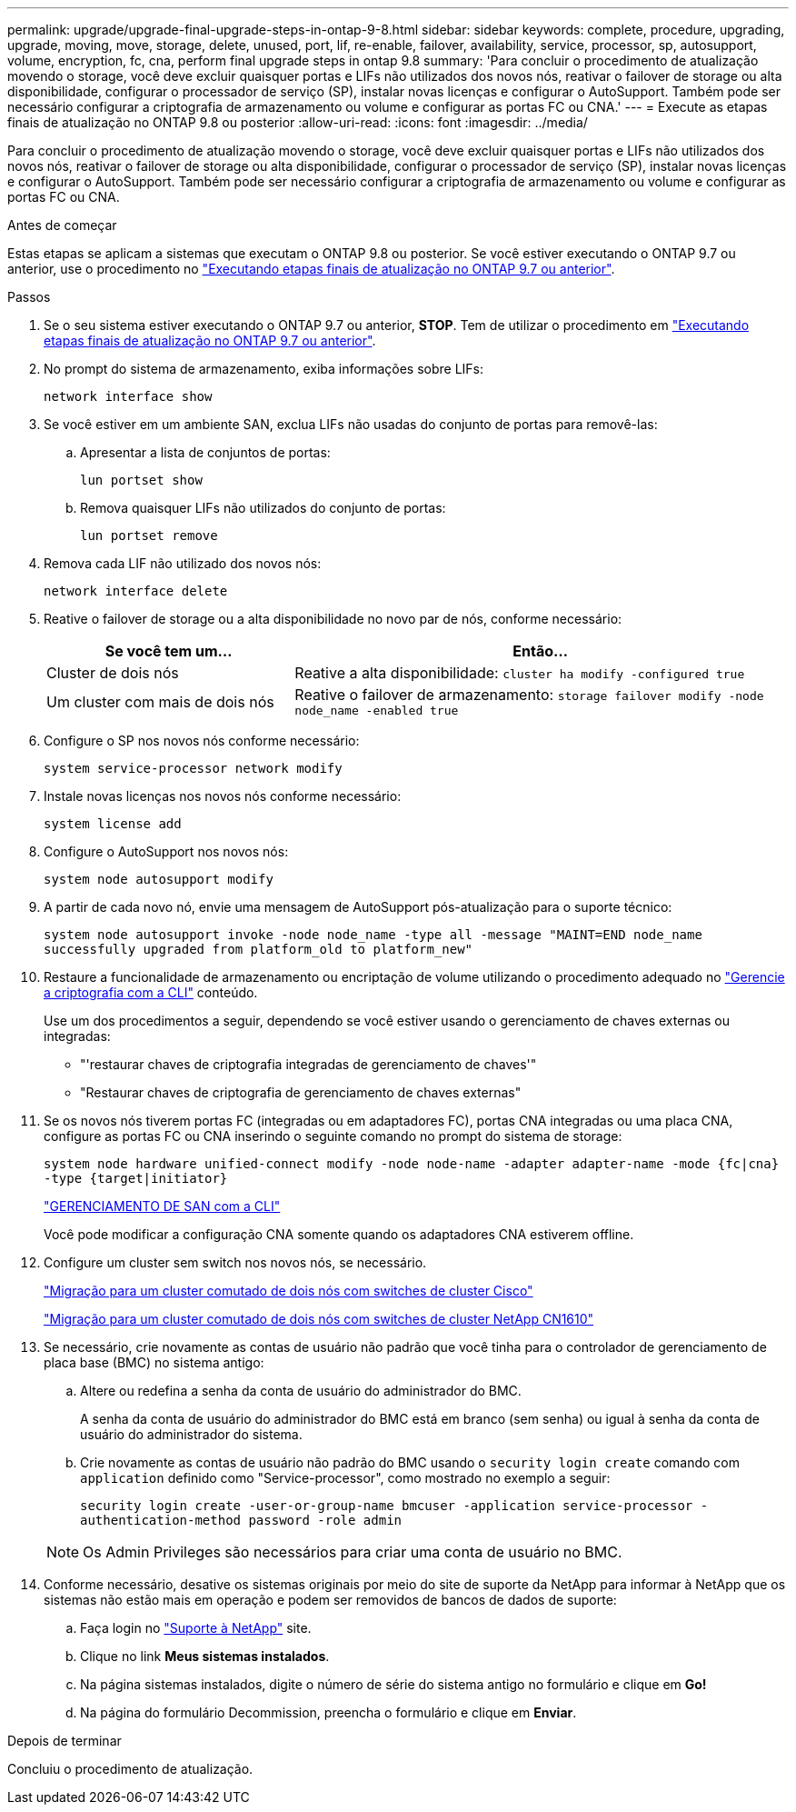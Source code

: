 ---
permalink: upgrade/upgrade-final-upgrade-steps-in-ontap-9-8.html 
sidebar: sidebar 
keywords: complete, procedure, upgrading, upgrade, moving, move, storage, delete, unused, port, lif, re-enable, failover, availability, service, processor, sp, autosupport, volume, encryption, fc, cna, perform final upgrade steps in ontap 9.8 
summary: 'Para concluir o procedimento de atualização movendo o storage, você deve excluir quaisquer portas e LIFs não utilizados dos novos nós, reativar o failover de storage ou alta disponibilidade, configurar o processador de serviço (SP), instalar novas licenças e configurar o AutoSupport. Também pode ser necessário configurar a criptografia de armazenamento ou volume e configurar as portas FC ou CNA.' 
---
= Execute as etapas finais de atualização no ONTAP 9.8 ou posterior
:allow-uri-read: 
:icons: font
:imagesdir: ../media/


[role="lead"]
Para concluir o procedimento de atualização movendo o storage, você deve excluir quaisquer portas e LIFs não utilizados dos novos nós, reativar o failover de storage ou alta disponibilidade, configurar o processador de serviço (SP), instalar novas licenças e configurar o AutoSupport. Também pode ser necessário configurar a criptografia de armazenamento ou volume e configurar as portas FC ou CNA.

.Antes de começar
Estas etapas se aplicam a sistemas que executam o ONTAP 9.8 ou posterior. Se você estiver executando o ONTAP 9.7 ou anterior, use o procedimento no link:upgrade-final-steps-ontap-9-7-or-earlier-move-storage.html["Executando etapas finais de atualização no ONTAP 9.7 ou anterior"].

.Passos
. Se o seu sistema estiver executando o ONTAP 9.7 ou anterior, *STOP*. Tem de utilizar o procedimento em link:upgrade-final-steps-ontap-9-7-or-earlier-move-storage.html["Executando etapas finais de atualização no ONTAP 9.7 ou anterior"].
. No prompt do sistema de armazenamento, exiba informações sobre LIFs:
+
`network interface show`

. Se você estiver em um ambiente SAN, exclua LIFs não usadas do conjunto de portas para removê-las:
+
.. Apresentar a lista de conjuntos de portas:
+
`lun portset show`

.. Remova quaisquer LIFs não utilizados do conjunto de portas:
+
`lun portset remove`



. Remova cada LIF não utilizado dos novos nós:
+
`network interface delete`

. Reative o failover de storage ou a alta disponibilidade no novo par de nós, conforme necessário:
+
[cols="1,2"]
|===
| Se você tem um... | Então... 


 a| 
Cluster de dois nós
 a| 
Reative a alta disponibilidade: `cluster ha modify -configured true`



 a| 
Um cluster com mais de dois nós
 a| 
Reative o failover de armazenamento: `storage failover modify -node node_name -enabled true`

|===
. Configure o SP nos novos nós conforme necessário:
+
`system service-processor network modify`

. Instale novas licenças nos novos nós conforme necessário:
+
`system license add`

. Configure o AutoSupport nos novos nós:
+
`system node autosupport modify`

. A partir de cada novo nó, envie uma mensagem de AutoSupport pós-atualização para o suporte técnico:
+
`system node autosupport invoke -node node_name -type all -message "MAINT=END node_name successfully upgraded from platform_old to platform_new"`

. Restaure a funcionalidade de armazenamento ou encriptação de volume utilizando o procedimento adequado no https://docs.netapp.com/us-en/ontap/encryption-at-rest/index.html["Gerencie a criptografia com a CLI"^] conteúdo.
+
Use um dos procedimentos a seguir, dependendo se você estiver usando o gerenciamento de chaves externas ou integradas:

+
** "'restaurar chaves de criptografia integradas de gerenciamento de chaves'"
** "Restaurar chaves de criptografia de gerenciamento de chaves externas"


. Se os novos nós tiverem portas FC (integradas ou em adaptadores FC), portas CNA integradas ou uma placa CNA, configure as portas FC ou CNA inserindo o seguinte comando no prompt do sistema de storage:
+
`system node hardware unified-connect modify -node node-name -adapter adapter-name -mode {fc|cna} -type {target|initiator}`

+
link:https://docs.netapp.com/us-en/ontap/san-admin/index.html["GERENCIAMENTO DE SAN com a CLI"^]

+
Você pode modificar a configuração CNA somente quando os adaptadores CNA estiverem offline.

. Configure um cluster sem switch nos novos nós, se necessário.
+
https://library.netapp.com/ecm/ecm_download_file/ECMP1140536["Migração para um cluster comutado de dois nós com switches de cluster Cisco"^]

+
https://library.netapp.com/ecm/ecm_download_file/ECMP1140535["Migração para um cluster comutado de dois nós com switches de cluster NetApp CN1610"^]

. Se necessário, crie novamente as contas de usuário não padrão que você tinha para o controlador de gerenciamento de placa base (BMC) no sistema antigo:
+
.. Altere ou redefina a senha da conta de usuário do administrador do BMC.
+
A senha da conta de usuário do administrador do BMC está em branco (sem senha) ou igual à senha da conta de usuário do administrador do sistema.

.. Crie novamente as contas de usuário não padrão do BMC usando o `security login create` comando com `application` definido como "Service-processor", como mostrado no exemplo a seguir:
+
`security login create -user-or-group-name bmcuser -application service-processor -authentication-method password -role admin`

+

NOTE: Os Admin Privileges são necessários para criar uma conta de usuário no BMC.



. Conforme necessário, desative os sistemas originais por meio do site de suporte da NetApp para informar à NetApp que os sistemas não estão mais em operação e podem ser removidos de bancos de dados de suporte:
+
.. Faça login no https://mysupport.netapp.com/site/global/dashboard["Suporte à NetApp"^] site.
.. Clique no link *Meus sistemas instalados*.
.. Na página sistemas instalados, digite o número de série do sistema antigo no formulário e clique em *Go!*
.. Na página do formulário Decommission, preencha o formulário e clique em *Enviar*.




.Depois de terminar
Concluiu o procedimento de atualização.
